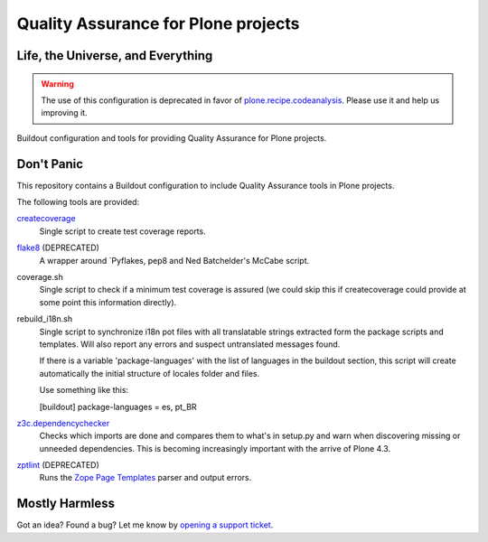 ====================================
Quality Assurance for Plone projects
====================================

Life, the Universe, and Everything
----------------------------------

.. Warning::
    The use of this configuration is deprecated in favor of
    `plone.recipe.codeanalysis`_. Please use it and help us improving it.

Buildout configuration and tools for providing Quality Assurance for Plone projects.

Don't Panic
-----------

This repository contains a Buildout configuration to include Quality Assurance
tools in Plone projects.

The following tools are provided:

`createcoverage`_
    Single script to create test coverage reports.

`flake8`_ (DEPRECATED)
    A wrapper around `Pyflakes, pep8 and Ned Batchelder's McCabe script.

coverage.sh
    Single script to check if a minimum test coverage is assured (we could
    skip this if createcoverage could provide at some point this
    information directly).

rebuild_i18n.sh
    Single script to synchronize i18n pot files with all translatable strings
    extracted form the package scripts and templates. Will also report any
    errors and suspect untranslated messages found.

    If there is a variable 'package-languages' with the list of languages
    in the buildout section, this script will create automatically the initial
    structure of locales folder and files.

    Use something like this:

    [buildout]
    package-languages = es, pt_BR

`z3c.dependencychecker`_
    Checks which imports are done and compares them to what's in setup.py and
    warn when discovering missing or unneeded dependencies. This is becoming
    increasingly important with the arrive of Plone 4.3.

`zptlint`_ (DEPRECATED)
    Runs the `Zope Page Templates`_ parser and output errors.

Mostly Harmless
---------------

Got an idea? Found a bug? Let me know by `opening a support ticket`_.

.. _`createcoverage`: https://pypi.python.org/pypi/createcoverage
.. _`flake8`: https://pypi.python.org/pypi/flake8
.. _`opening a support ticket`: https://github.com/hvelarde/qa/issues
.. _`pep8`: https://pypi.python.org/pypi/pep8
.. _`plone.recipe.codeanalysis`: https://github.com/plone/plone.recipe.codeanalysis
.. _`pyflakes`: https://pypi.python.org/pypi/pyflakes
.. _`z3c.dependencychecker`: https://pypi.python.org/pypi/z3c.dependencychecker
.. _`Zope Page Templates`: https://pypi.python.org/pypi/zope.pagetemplate
.. _`zptlint`: https://pypi.python.org/pypi/zptlint
